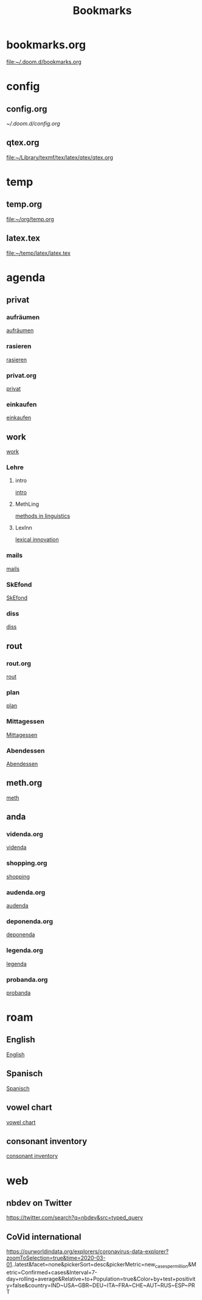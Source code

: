 #+title: Bookmarks

* bookmarks.org
[[file:~/.doom.d/bookmarks.org]]
* config
** config.org
[[~/.doom.d/config.org]]
** qtex.org
[[file:~/Library/texmf/tex/latex/qtex/qtex.org]]
* temp
** temp.org
[[file:~/org/temp.org]]
** latex.tex
[[file:~/temp/latex/latex.tex]]
* agenda
** privat
*** aufräumen
[[id:21bc1aac-39a1-40eb-a236-1c32a7d635a0][aufräumen]]
*** rasieren
[[id:2dfd4185-5cdd-4977-a215-0b4b54805b5c][rasieren]]
*** privat.org
[[id:bf255616-b2af-41ff-82a9-593a813aac71][privat]]
*** einkaufen
[[id:8b9f852a-e346-4035-83e6-4a3ce9e7ae1d][einkaufen]]
** work
[[id:922dbc08-3d7f-4ff6-bc88-3b298bcb6acc][work]]
*** Lehre
**** intro
[[id:23ee7d29-5051-4a1c-9e37-b637adb7c9dc][intro]]
**** MethLing
[[id:b42025ca-c5ca-40ae-b121-f764734136c8][methods in linguistics]]
**** LexInn
[[id:777de55e-3e04-4645-b1e9-39e9bb72293b][lexical innovation]]
*** mails
[[id:fb28a674-8396-4e5b-9683-971c22d846ed][mails]]
*** SkEfond
[[id:941bc9a0-425a-4a37-89f6-41a9fa358e63][SkEfond]]
*** diss
[[id:8da06789-3075-402c-9407-4bcf8b013244][diss]]
** rout
*** rout.org
[[id:1dec718e-b353-49b7-bcbe-f5c475898651][rout]]
*** plan
[[id:org-hs-id-custom:bda794e8-9d6a-48aa-b5cd-cd123c181517][plan]]
*** Mittagessen
[[id:6ce4a49b-4d22-478e-b7bd-ed1fdef152cc][Mittagessen]]
*** Abendessen
[[id:3310d2d4-6e25-4537-a13c-959675e22f73][Abendessen]]
** meth.org
[[id:d7a54bb3-0ee1-42e2-b51f-36ab7b0bb84b][meth]]
** anda
*** videnda.org
[[id:e1961799-306b-48b9-8c49-58f628836021][videnda]]
*** shopping.org
[[id:8f308ece-d641-4116-ae0d-a44b39ba48cf][shopping]]
*** audenda.org
[[id:2deb03a3-a4dc-41a5-a71e-46790906ae03][audenda]]
*** deponenda.org
[[id:a50851b1-b247-40e6-a7a4-36262d879d4e][deponenda]]
*** legenda.org
[[id:4c96b14c-0433-4d90-b1a4-6c6035e8b907][legenda]]
*** probanda.org
[[id:452b9d6a-3028-40eb-9415-86e8afdfdee9][probanda]]
* roam
** English
[[id:7507c78b-a09c-499b-80e1-17dfff5e46fa][English]]
** Spanisch
[[id:5da049b9-1e64-4906-b4dc-f994c07cb224][Spanisch]]
** vowel chart
[[id:25003349-5c57-4744-8d1d-b4e3bfe555d0][vowel chart]]
** consonant inventory
[[id:cd64283c-0f2d-48bf-8764-486dd7c964b5][consonant inventory]]
* web
** nbdev on Twitter
https://twitter.com/search?q=nbdev&src=typed_query
** CoVid international
https://ourworldindata.org/explorers/coronavirus-data-explorer?zoomToSelection=true&time=2020-03-01..latest&facet=none&pickerSort=desc&pickerMetric=new_cases_per_million&Metric=Confirmed+cases&Interval=7-day+rolling+average&Relative+to+Population=true&Color+by+test+positivity=false&country=IND~USA~GBR~DEU~ITA~FRA~CHE~AUT~RUS~ESP~PRT
